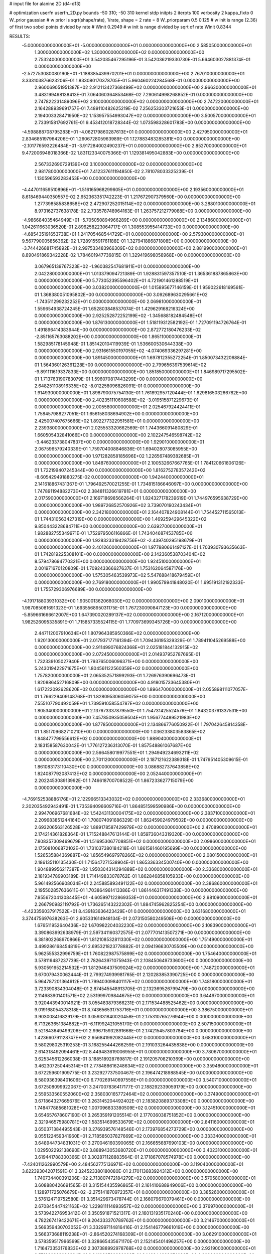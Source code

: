 # input file for alanine 2D (d4-d13)

# optimization
userfn       userfn_2D.py
bounds       -50 310; -50 310
kernel       stdp
initpts      2
iterpts      100
verbosity    2
kappa_fixto      0
W_prior  gaussian
# w prior is sqrt(shape/rate), 1/rate, shape = 2 rate = 8
W_priorparam 0.5 0.125
# w init is range (2.36) of first two sobol points divided by rate
# Winit 0.2949
# w init is range divided by sqrt of rate
Winit 0.8344



RESULTS:
 -5.000000000000000E+01 -5.000000000000000E+01  0.000000000000000E+00       2.585050000000000E+01
  1.300000000000000E+02  1.300000000000000E+02  0.000000000000000E+00       2.753240000000000E+01       3.542035467295196E-01  3.542036219330730E-01       5.664603027881374E-01  0.000000000000000E+00
 -2.572753080080190E+01 -1.188385439970201E+01  0.000000000000000E+00       2.767010000000000E+01       3.333103876623206E-01  1.833080170378705E-01       5.960460224284568E-01  0.000000000000000E+00
  2.960069051951387E+02  2.912113427368499E+02  0.000000000000000E+00       2.966300000000000E+01       3.483199498138413E-01  7.064060364853468E-02       7.290614998268852E-01  0.000000000000000E+00
  2.747822231489096E+02  3.100000000000000E+02  0.000000000000000E+00       2.747220000000000E+01       2.164288939691757E-01  7.489110482625219E-02       7.256253303721653E-01  0.000000000000000E+00
  2.194003328471950E+02  1.153957554993047E+02  0.000000000000000E+00       3.500570000000000E+01       2.733915817692761E-01  9.453412018728344E-02       1.073598328601783E+00  0.000000000000000E+00
 -4.598888708795283E+01 -4.062179860287613E+01  0.000000000000000E+00       2.427950000000000E+01       2.834685197964206E-01  1.260672805963989E-01       1.127883483285381E+00  0.000000000000000E+00
 -2.101776593226484E+01 -3.917284002490237E+01  0.000000000000000E+00       2.852700000000000E+01       9.472006948018366E-02  1.831123340075366E-01       1.129381495042883E+00  0.000000000000000E+00
  2.567332690729139E+02  3.100000000000000E+02  0.000000000000000E+00       2.981780000000000E+01       7.412337611194850E-02  2.781078033325239E-01       1.130596593283453E+00  0.000000000000000E+00
 -4.447011659510896E+01 -1.516165968299605E+01  0.000000000000000E+00       2.193560000000000E+01       8.618469440350557E-02  2.652363351742223E-01       1.217672907379560E+00  0.000000000000000E+00
  1.277398585838658E+02  2.472907252015114E+02  0.000000000000000E+00       3.288010000000000E+01       8.973162737638178E-02  2.733578748964163E-01       1.263757212779088E+00  0.000000000000000E+00
 -4.986684035464949E+01 -5.705050894966289E+00  0.000000000000000E+00       2.134860000000000E+01       1.042611663036520E-01  2.896258223064717E-01       1.308553955414733E+00  0.000000000000000E+00
 -4.685435191653738E+01  1.241705468544729E+01  0.000000000000000E+00       2.579300000000000E+01       9.567790005856362E-02  1.728915591761188E-01       1.327941886871808E+00  0.000000000000000E+00
 -3.744426881745892E+01  2.997533483966309E+02  0.000000000000000E+00       2.881990000000000E+01       8.890491869342228E-02  1.784601947736815E-01       1.329419698058968E+00  0.000000000000000E+00
  3.067965139767323E+02 -1.960382547681911E+01  0.000000000000000E+00       2.042280000000000E+01       1.013379094721389E-01  1.928831597357510E-01       1.365361887865863E+00  0.000000000000000E+00
  5.773052395596402E+01  4.721901461288519E+01  0.000000000000000E+00       3.038200000000000E+01       1.015895677146159E-01  1.959022618169561E-01       1.368380051095802E+00  0.000000000000000E+00
  3.092689630295661E+02 -1.743511299232252E+01  0.000000000000000E+00       2.069810000000000E+01       1.559654938724245E-01  1.652803848537074E-01       1.429629168216324E+00  0.000000000000000E+00
  2.925252872252199E+02 -1.345688182484548E+01  0.000000000000000E+00       1.876130000000000E+01       1.518119312582192E-01  1.727091194726764E-01       1.491896414383944E+00  0.000000000000000E+00
  2.872772180476233E+02 -2.851165763088202E+00  0.000000000000000E+00       1.865110000000000E+01       1.582985178145948E-01  1.851420104119939E-01       1.536600530644338E+00  0.000000000000000E+00
  2.931661550197055E+02 -4.074069336297281E+00  0.000000000000000E+00       1.891450000000000E+01       1.697812355272254E-01  1.850073432206884E-01       1.564360126361228E+00  0.000000000000000E+00
  2.799656397539614E+02 -9.891111619337833E+00  0.000000000000000E+00       1.851850000000000E+01       1.846989717295502E-01  1.713763190783079E-01       1.596070817443299E+00  0.000000000000000E+00
  2.648251108916335E+02 -8.012258096826091E-01  0.000000000000000E+00       1.914930000000000E+01       1.898790075754130E-01  1.761892957120444E-01       1.629816503266782E+00  0.000000000000000E+00
  2.402351110608588E+02 -3.019515871229673E-01  0.000000000000000E+00       2.005580000000000E+01       2.025467924424411E-01  1.758457988277051E-01       1.656158038694902E+00  0.000000000000000E+00
  2.425007407675666E+02  1.892277322951581E+01  0.000000000000000E+00       2.239380000000000E+01       2.025553320662569E-01  1.744366091480829E-01       1.660505432841066E+00  0.000000000000000E+00
  2.102247546598742E+02 -3.446233738047837E+00  0.000000000000000E+00       1.929010000000000E+01       2.067596579240339E-01  1.759704008846836E-01       1.694028073085955E+00  0.000000000000000E+00
  1.971282858185696E+02  1.226567489382685E+01  0.000000000000000E+00       1.848760000000000E+01       2.100532667667765E-01  1.784120661806126E-01       1.722199407245344E+00  0.000000000000000E+00
  1.816275278357242E+02 -8.605429491880275E-02  0.000000000000000E+00       1.942440000000000E+01       2.141618867431367E-01  1.796492570021255E-01       1.734815186646097E+00  0.000000000000000E+00
  1.747891194882273E+02  2.384811326619781E+01  0.000000000000000E+00       2.017590000000000E+01       2.169718698566264E-01  1.824327178239619E-01       1.744976595638729E+00  0.000000000000000E+00
  1.989726852570926E+02  3.739070190243434E+01  0.000000000000000E+00       2.342180000000000E+01       2.164407824908144E-01  1.754452711565013E-01       1.744310563427319E+00  0.000000000000000E+00
  1.469259429645322E+02  9.850443228684711E+00  0.000000000000000E+00       2.639270000000000E+01       1.982882755349971E-01  1.752979506116866E-01       1.743404687453785E+00  0.000000000000000E+00
  1.928323319428756E+02 -2.439740295198679E+01  0.000000000000000E+00       2.401260000000000E+01       1.977880661497127E-01  1.703930793635663E-01       1.742819225308101E+00  0.000000000000000E+00
  2.142360538703404E+02  8.579478694770321E+00  0.000000000000000E+00       1.924510000000000E+01       2.001971670120809E-01  1.709243366627637E-01       1.753162064587176E+00  0.000000000000000E+00
  1.575305463539973E+02  5.547688418679459E+01  0.000000000000000E+00       2.769180000000000E+01       1.990579941848020E-01  1.695191312192333E-01       1.755729306976689E+00  0.000000000000000E+00
 -4.191718803931032E+00  1.905001362068030E+02  0.000000000000000E+00       2.090100000000000E+01       1.987085081691323E-01  1.693556895031175E-01       1.767230090847123E+00  0.000000000000000E+00
 -5.859661666612007E+00  1.647390020289137E+02  0.000000000000000E+00       2.167120000000000E+01       1.982526095335891E-01  1.715857335524115E-01       1.770973699345726E+00  0.000000000000000E+00
  2.447112007910634E+01  1.807964385950366E+02  0.000000000000000E+00       1.920130000000000E+01       2.017937177161394E-01  1.709436195329329E-01       1.789411045269588E+00  0.000000000000000E+00
  2.911499076824368E+01  2.025181844132915E+02  0.000000000000000E+00       2.072450000000000E+01       2.014937952787695E-01  1.732339105027940E-01       1.793765006096371E+00  0.000000000000000E+00
  5.243019422971675E+01  1.804561122560359E+02  0.000000000000000E+00       1.757820000000000E+01       2.065352571899293E-01  1.726976390696473E-01       1.820886452716809E+00  0.000000000000000E+00
  4.918015733645380E+01  1.617222092628620E+02  0.000000000000000E+00       1.896470000000000E+01       2.055898111077057E-01  1.766229409148768E-01       1.828095306059075E+00  0.000000000000000E+00
  7.555107790492059E+01  1.739591058554787E+02  0.000000000000000E+00       1.805340000000000E+01       2.137673337879550E-01  1.754731425524576E-01       1.843203761337531E+00  0.000000000000000E+00
  7.457850935059504E+01  1.956774489521983E+02  0.000000000000000E+00       1.877850000000000E+01       2.134866776050922E-01  1.797042645814358E-01       1.851709682710210E+00  0.000000000000000E+00
  1.036233803583865E+02  1.848477799556612E+02  0.000000000000000E+00       1.989040000000000E+01       2.183158587630042E-01  1.776127236313070E-01       1.857548861067687E+00  0.000000000000000E+00
  2.566458019977551E+01  1.294949234693211E+02  0.000000000000000E+00       2.701120000000000E+01       2.187121622389318E-01  1.747951405309615E-01       1.861083173110430E+00  0.000000000000000E+00
  3.086882737643858E+02  1.824087792087413E+02  0.000000000000000E+00       2.052440000000000E+01       2.202245308913992E-01  1.746618700708522E-01       1.867233627715079E+00  0.000000000000000E+00
 -4.769152538886176E+01  2.122966513343032E+02  0.000000000000000E+00       2.333680000000000E+01       2.202035492942491E-01  1.735394096609716E-01       1.864851599590986E+00  0.000000000000000E+00
  2.994706967681684E+02  1.542431130004175E+02  0.000000000000000E+00       2.383710000000000E+01       2.209683851244164E-01  1.708074091686329E-01       1.862459024979502E+00  0.000000000000000E+00
  2.693206563126528E+02  1.889178587429979E+02  0.000000000000000E+00       2.470890000000000E+01       2.174214361828364E-01  1.715248847613144E-01       1.859736043319320E+00  0.000000000000000E+00
  7.808357309469679E+01  1.516953067708851E+02  0.000000000000000E+00       2.098600000000000E+01       2.175081006872102E-01  1.731037380184218E-01       1.861581460195699E+00  0.000000000000000E+00
  1.526535884369887E+02  1.856549697978266E+02  0.000000000000000E+00       2.080150000000000E+01       2.186135110135430E-01  1.715647271538904E-01       1.865336334500740E+00  0.000000000000000E+00
  1.904889956217387E+02  1.950304314294889E+02  0.000000000000000E+00       2.336800000000000E+01       2.181934789903189E-01  1.714149833078762E-01       1.862846858105933E+00  0.000000000000000E+00
  5.961492566908034E+01  2.245885893491122E+02  0.000000000000000E+00       2.386860000000000E+01       2.195502857636611E-01  1.703864961413386E-01       1.861446317491338E+00  0.000000000000000E+00
  7.955672041308445E+01 -4.605997122869353E+01  0.000000000000000E+00       2.981090000000000E+01       2.266790982119792E-01  1.736265143222302E-01       1.884745962825254E+00  0.000000000000000E+00
 -4.423356037917522E+01  8.439183636423429E+01  0.000000000000000E+00       3.631680000000000E+01       3.374475697638263E-01  2.605331614948134E-01       2.073150580249508E+00  0.000000000000000E+00
  1.676511952640436E+02  1.670982204032230E+02  0.000000000000000E+00       2.108390000000000E+01       3.390863992638979E-01  2.597341160372575E-01       2.077701413507271E+00  0.000000000000000E+00
  6.381802268970866E+01  1.812108532811330E+02  0.000000000000000E+00       1.751490000000000E+01       3.499286168454819E-01  2.695321823778882E-01       2.094196630705509E+00  0.000000000000000E+00
  5.962555332996759E+01  1.760822987575899E+02  0.000000000000000E+00       1.754640000000000E+01       3.578116487237739E-01  2.782643971075943E-01       2.108450649733600E+00  0.000000000000000E+00
  5.930591652214532E+01  1.812946437509024E+02  0.000000000000000E+00       1.748720000000000E+01       3.670079430062444E-01  2.799274939981765E-01       2.120283853390725E+00  0.000000000000000E+00
  5.964787201364612E+01  1.799403098401117E+02  0.000000000000000E+00       1.748180000000000E+01       3.723390834304048E-01  2.874545548913705E-01       2.132369526799479E+00  0.000000000000000E+00
  2.114683901401571E+02  2.531999709844675E+02  0.000000000000000E+00       3.644970000000000E+01       3.920443940014921E-01  3.055483879366231E-01       2.171534488525462E+00  0.000000000000000E+00
  9.019168054378318E+01  8.743656531753716E+01  0.000000000000000E+00       3.386750000000000E+01       3.903008416829179E-01  3.059331840020458E-01       2.175310765276944E+00  0.000000000000000E+00
  6.713263651384882E+01 -6.111992421055170E-01  0.000000000000000E+00       2.507150000000000E+01       3.521843649499206E-01  2.996715932891668E-01       2.174215457803784E+00  0.000000000000000E+00
  1.423660791128747E+02  2.956841992082445E+02  0.000000000000000E+00       3.683100000000000E+01       3.580298025319253E-01  3.168255444266259E-01       2.191033264435838E+00  0.000000000000000E+00
  2.614318492094461E+02  8.449483619006955E+01  0.000000000000000E+00       3.780670000000000E+01       3.625345612266038E-01  3.188518928769817E-01       2.191205708210369E+00  0.000000000000000E+00
  3.462307250445314E+01  2.778488616248634E+02  0.000000000000000E+00       3.359480000000000E+01       3.672259601909775E-01  3.232927737500467E-01       2.196474218988545E+00  0.000000000000000E+00
  8.580936398401606E+00  6.770269140697556E+01  0.000000000000000E+00       3.540710000000000E+01       3.672508099922067E-01  3.247007836417177E-01       2.188292339059179E+00  0.000000000000000E+00
  2.559533560552060E+02  2.358030165772464E+02  0.000000000000000E+00       3.374900000000000E+01       3.671864327665676E-01  3.263145204492402E-01       2.183820889373308E+00  0.000000000000000E+00
  1.748477885681028E+02  1.007096833380509E+02  0.000000000000000E+00       3.124510000000000E+01       3.654657678607190E-01  3.265359191205514E-01       2.177036038751852E+00  0.000000000000000E+00
  2.321946575980781E+02  1.583514699533679E+02  0.000000000000000E+00       2.841160000000000E+01       3.650371384495543E-01  3.276939576148546E-01       2.173976854273729E+00  0.000000000000000E+00
  9.055122459341960E+01  2.718585037827669E+02  0.000000000000000E+00       3.333340000000000E+01       3.648944734831031E-01  3.270046160390065E-01       2.166655687690103E+00  0.000000000000000E+00
  1.029502292138690E+02  3.888943053680720E+01  0.000000000000000E+00       3.402310000000000E+01       3.619441788300366E-01  3.302871128883564E-01       2.171867078574978E+00  0.000000000000000E+00
 -7.424011262990579E+00  2.484562775136971E+02  0.000000000000000E+00       3.119040000000000E+01       3.622393042071591E-01  3.324523380180080E-01       2.170113683924312E+00  0.000000000000000E+00
  1.740734400391206E+02  2.713807472184279E+02  0.000000000000000E+00       3.570580000000000E+01       3.608880426691565E-01  3.315154435596865E-01       2.161410688949006E+00  0.000000000000000E+00
  1.128971725076679E+02 -2.275141870972357E+01  0.000000000000000E+00       3.385260000000000E+01       3.576124719752580E-01  3.351429673478744E-01       2.166079670079461E+00  0.000000000000000E+00
  2.670845447421163E+02  1.229811114893957E+02  0.000000000000000E+00       3.376970000000000E+01       3.573942276953412E-01  3.350591871521317E-01       2.160131935170240E+00  0.000000000000000E+00
  4.782267419422671E+01  9.204333370789762E+01  0.000000000000000E+00       3.214670000000000E+01       3.569359430703052E-01  3.332997114816416E-01       2.154146779661019E+00  0.000000000000000E+00
  3.566373688119238E+01 -2.864520274168309E+01  0.000000000000000E+00       3.062910000000000E+01       3.578359517996599E-01  3.328665435671170E-01       2.152145401496257E+00  0.000000000000000E+00
  1.716473353176833E+02  2.307388992978768E+02  0.000000000000000E+00       2.921900000000000E+01       3.571890333080394E-01  3.341032789330232E-01       2.149944368674020E+00  0.000000000000000E+00
 -2.801227003563599E+01  1.184029204859042E+02  0.000000000000000E+00       3.169650000000000E+01       3.575150507515166E-01  3.344101689090081E-01       2.147037623105702E+00  0.000000000000000E+00
  2.445268625507523E+01  2.377825925294395E+01  0.000000000000000E+00       2.953150000000000E+01       3.394284801877659E-01  3.092317954227398E-01       2.136603512554055E+00  0.000000000000000E+00
  2.289340656178801E+02  2.096064106807820E+02  0.000000000000000E+00       2.965210000000000E+01       3.394559735243333E-01  3.094550906963706E-01       2.133141916235353E+00  0.000000000000000E+00
  2.165402796993593E+02  7.812820998639823E+01  0.000000000000000E+00       3.535230000000000E+01       3.390857517320918E-01  3.112464178829528E-01       2.129498162649243E+00  0.000000000000000E+00
  3.058035911899212E+02  2.487805205469428E+02  0.000000000000000E+00       2.997160000000000E+01       3.389284914012817E-01  3.122932196897115E-01       2.126678604550404E+00  0.000000000000000E+00
  1.311834628717895E+02  8.900538157802329E+01  0.000000000000000E+00       3.315430000000000E+01       3.392354228440939E-01  3.125604284651120E-01       2.123250602575988E+00  0.000000000000000E+00
  2.843301630183955E+02  5.383342557158574E+01  0.000000000000000E+00       3.256500000000000E+01       3.382553668029960E-01  3.136062628841316E-01       2.119239029273674E+00  0.000000000000000E+00
  2.092397038852983E+02  2.921488144168652E+02  0.000000000000000E+00       3.547790000000000E+01       3.380807553217737E-01  3.150898994101015E-01       2.115994199832243E+00  0.000000000000000E+00
  1.920358861088416E+02  1.379321306066050E+02  0.000000000000000E+00       2.728690000000000E+01       3.382632934364272E-01  3.160798561551100E-01       2.115202824669243E+00  0.000000000000000E+00
 -2.967971941030187E+00  9.660139904617915E+01  0.000000000000000E+00       3.528160000000000E+01       3.380859527673487E-01  3.166870290969383E-01       2.110827060430292E+00  0.000000000000000E+00
  2.464286277802963E+02  2.709766050375585E+02  0.000000000000000E+00       3.777180000000000E+01       3.382360019757736E-01  3.179461709802255E-01       2.106988289019053E+00  0.000000000000000E+00
 -2.218155133975047E+01  5.473431004200237E+01  0.000000000000000E+00       3.676090000000000E+01       3.385897048338957E-01  3.145148379785358E-01       2.099379855042602E+00  0.000000000000000E+00
  1.286795210192703E+02  2.168373768684670E+02  0.000000000000000E+00       2.580110000000000E+01       3.389477506085430E-01  3.155916508174000E-01       2.099147629797519E+00  0.000000000000000E+00
  1.490886704188526E+02 -3.197090148802798E+01  0.000000000000000E+00       3.335270000000000E+01       3.394459887074407E-01  3.139911811984032E-01       2.096456330252910E+00  0.000000000000000E+00
  1.001303466308418E+02  9.483120136484469E+00  0.000000000000000E+00       3.348070000000000E+01       3.301216652916757E-01  3.075372353970147E-01       2.106411465270871E+00  0.000000000000000E+00
  5.702534746402980E+00  2.858781458341093E+02  0.000000000000000E+00       3.445700000000000E+01       3.309389706014345E-01  3.072799125587763E-01       2.104106959415689E+00  0.000000000000000E+00
  1.015755228496135E+02  1.139613140219731E+02  0.000000000000000E+00       3.064710000000000E+01       3.309816626880088E-01  3.081089169593800E-01       2.102043934786809E+00  0.000000000000000E+00
  2.939576451997851E+02  1.095831699300925E+02  0.000000000000000E+00       3.381420000000000E+01       3.311651305076512E-01  3.079423725981403E-01       2.098551411274753E+00  0.000000000000000E+00
  1.094891613163896E+02  2.993405321517700E+02  0.000000000000000E+00       3.490720000000000E+01       3.314255283302118E-01  3.076986805393286E-01       2.095208921078199E+00  0.000000000000000E+00
  2.634869187758293E+01  2.489679860164912E+02  0.000000000000000E+00       3.076710000000000E+01       3.317067380713818E-01  3.082302196213283E-01       2.093424233887165E+00  0.000000000000000E+00
  9.641711048162216E+01  2.388648216073629E+02  0.000000000000000E+00       2.906230000000000E+01       3.319024490509389E-01  3.088585517475785E-01       2.092287356458465E+00  0.000000000000000E+00
  6.276552324845998E+01  1.168459105091105E+02  0.000000000000000E+00       2.827880000000000E+01       3.322227608044155E-01  3.093479531374185E-01       2.091117369506634E+00  0.000000000000000E+00
  2.421568360986586E+02  5.798482822477512E+01  0.000000000000000E+00       3.378850000000000E+01       3.324098412671140E-01  3.101753778363794E-01       2.088957768224241E+00  0.000000000000000E+00
  2.088256741942483E+02  1.731058526671428E+02  0.000000000000000E+00       2.476620000000000E+01       3.329806890362100E-01  3.108567319530534E-01       2.089130909898719E+00  0.000000000000000E+00
  2.822067905607066E+02  2.184796677236615E+02  0.000000000000000E+00       2.689290000000000E+01       3.334515607579652E-01  3.113811288650791E-01       2.088637307587070E+00  0.000000000000000E+00